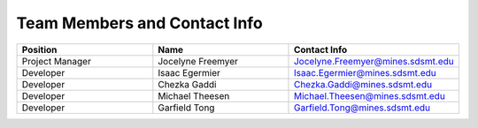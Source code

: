 Team Members and Contact Info
=============================

.. table::
    :widths: 20 20 25

    +-----------------+-------------------+-----------------------------------+
    | Position        | Name              | Contact Info                      |
    +=================+===================+===================================+
    | Project Manager | Jocelyne Freemyer | Jocelyne.Freemyer@mines.sdsmt.edu |
    +-----------------+-------------------+-----------------------------------+
    | Developer       | Isaac Egermier    | Isaac.Egermier@mines.sdsmt.edu    |
    +-----------------+-------------------+-----------------------------------+
    | Developer       | Chezka Gaddi      | Chezka.Gaddi@mines.sdsmt.edu      |
    +-----------------+-------------------+-----------------------------------+
    | Developer       | Michael Theesen   | Michael.Theesen@mines.sdsmt.edu   |
    +-----------------+-------------------+-----------------------------------+
    | Developer       | Garfield Tong     | Garfield.Tong@mines.sdsmt.edu     |
    +-----------------+-------------------+-----------------------------------+
